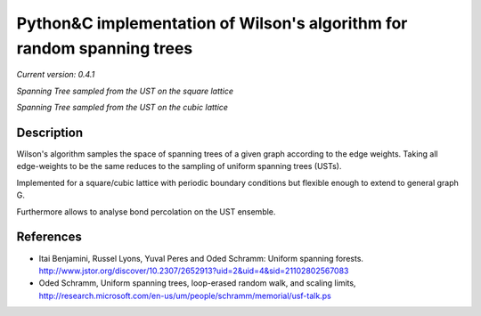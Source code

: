 Python&C implementation of Wilson's algorithm for random spanning trees
=======================================================================

*Current version: 0.4.1*

.. image:: ust.png

*Spanning Tree sampled from the UST on the square lattice*

.. image:: cubic_spanning_tree_l4.png

*Spanning Tree sampled from the UST on the cubic lattice*

Description
-----------

Wilson's algorithm samples the space of spanning trees of a given graph according
to the edge weights. Taking all edge-weights to be the same reduces to the sampling
of uniform spanning trees (USTs).

Implemented for a square/cubic lattice with periodic boundary conditions but flexible enough to extend to general graph G.

Furthermore allows to analyse bond percolation on the UST ensemble.

References
----------
- Itai Benjamini, Russel Lyons, Yuval Peres and Oded Schramm: Uniform spanning forests. http://www.jstor.org/discover/10.2307/2652913?uid=2&uid=4&sid=21102802567083
- Oded Schramm, Uniform spanning trees, loop-erased random walk, and scaling limits, http://research.microsoft.com/en-us/um/people/schramm/memorial/usf-talk.ps
